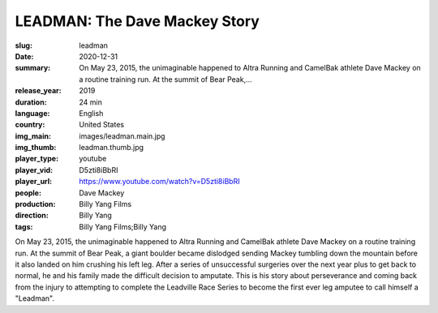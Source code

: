LEADMAN: The Dave Mackey Story
##############################

:slug: leadman
:date: 2020-12-31
:summary: On May 23, 2015, the unimaginable happened to Altra Running and CamelBak athlete Dave Mackey on a routine training run. At the summit of Bear Peak,...
:release_year: 2019
:duration: 24 min
:language: English
:country: United States
:img_main: images/leadman.main.jpg
:img_thumb: leadman.thumb.jpg
:player_type: youtube
:player_vid: D5zti8iBbRI
:player_url: https://www.youtube.com/watch?v=D5zti8iBbRI
:people: Dave Mackey
:production: Billy Yang Films
:direction: Billy Yang
:tags: Billy Yang Films;Billy Yang

On May 23, 2015, the unimaginable happened to Altra Running and CamelBak athlete Dave Mackey on a routine training run. At the summit of Bear Peak, a giant boulder became dislodged sending Mackey tumbling down the mountain before it also landed on him crushing his left leg. After a series of unsuccessful surgeries over the next year plus to get back to normal, he and his family made the difficult decision to amputate. This is his story about perseverance and coming back from the injury to attempting to complete the Leadville Race Series to become the first ever leg amputee to call himself a "Leadman".
